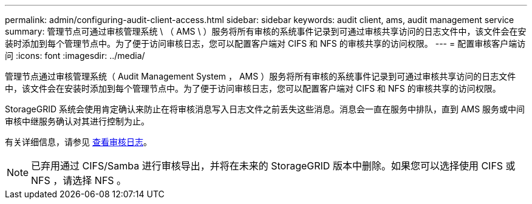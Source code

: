 ---
permalink: admin/configuring-audit-client-access.html 
sidebar: sidebar 
keywords: audit client, ams, audit management service 
summary: 管理节点可通过审核管理系统 \ （ AMS \ ）服务将所有审核的系统事件记录到可通过审核共享访问的日志文件中，该文件会在安装时添加到每个管理节点中。为了便于访问审核日志，您可以配置客户端对 CIFS 和 NFS 的审核共享的访问权限。 
---
= 配置审核客户端访问
:icons: font
:imagesdir: ../media/


[role="lead"]
管理节点通过审核管理系统（ Audit Management System ， AMS ）服务将所有审核的系统事件记录到可通过审核共享访问的日志文件中，该文件会在安装时添加到每个管理节点中。为了便于访问审核日志，您可以配置客户端对 CIFS 和 NFS 的审核共享的访问权限。

StorageGRID 系统会使用肯定确认来防止在将审核消息写入日志文件之前丢失这些消息。消息会一直在服务中排队，直到 AMS 服务或中间审核中继服务确认对其进行控制为止。

有关详细信息，请参见 xref:../audit/index.adoc[查看审核日志]。


NOTE: 已弃用通过 CIFS/Samba 进行审核导出，并将在未来的 StorageGRID 版本中删除。如果您可以选择使用 CIFS 或 NFS ，请选择 NFS 。
